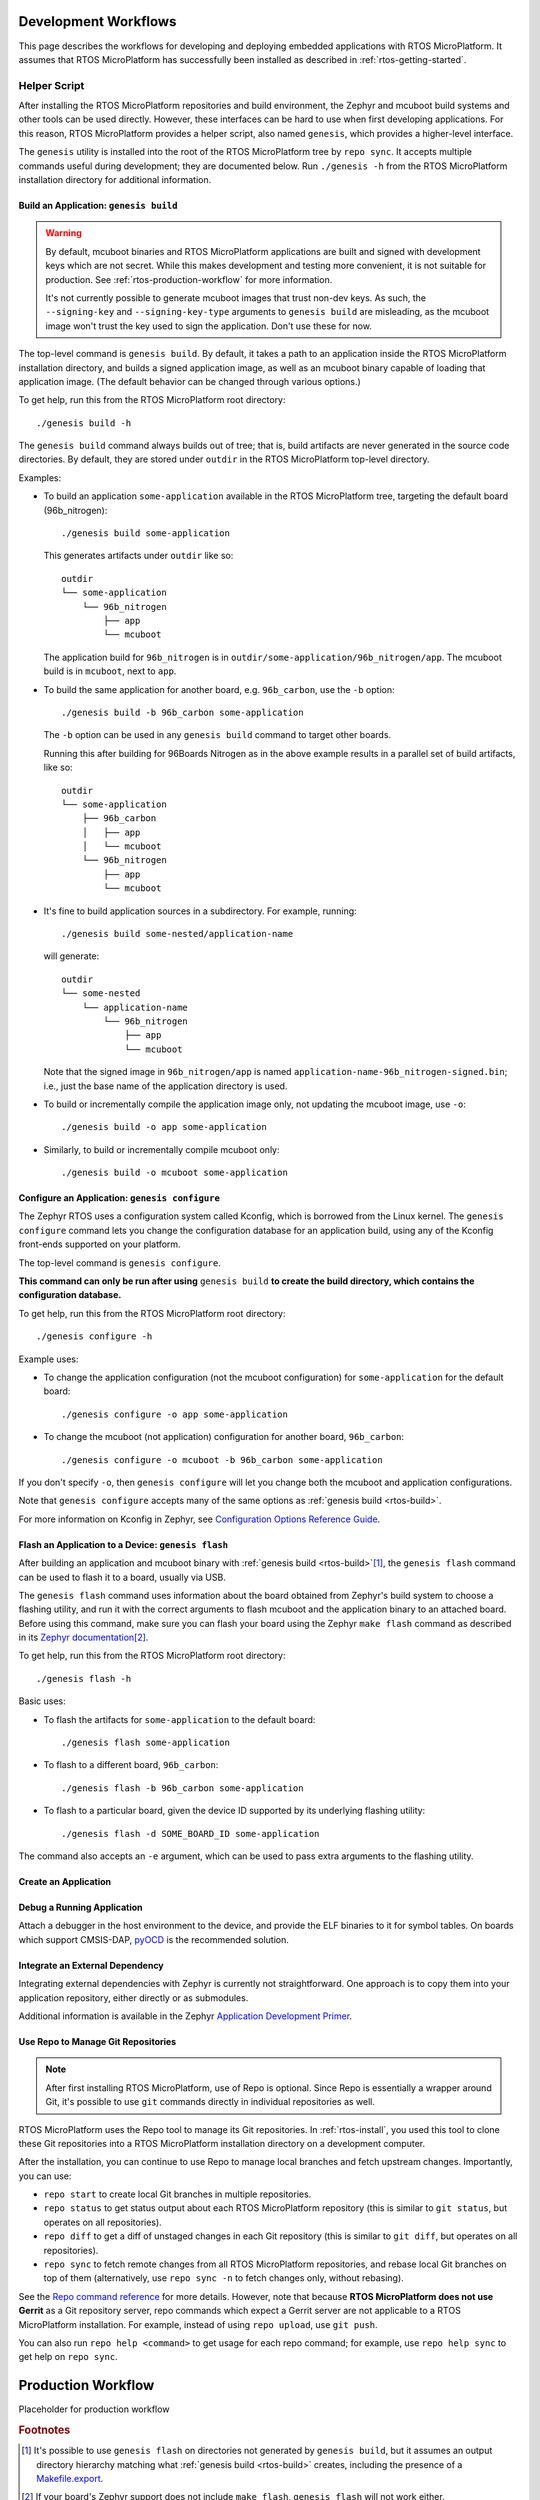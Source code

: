 .. _rtos-workflows:

Development Workflows
=====================

This page describes the workflows for developing and deploying
embedded applications with RTOS MicroPlatform. It assumes that RTOS
MicroPlatform has successfully been installed as described in
:ref:`rtos-getting-started`.

.. _rtos-development-workflow:

Helper Script
-------------

After installing the RTOS MicroPlatform repositories and build environment, the
Zephyr and mcuboot build systems and other tools can be used
directly. However, these interfaces can be hard to use when first
developing applications. For this reason, RTOS MicroPlatform provides a helper
script, also named ``genesis``, which provides a higher-level
interface.

The ``genesis`` utility is installed into the root of the RTOS MicroPlatform
tree by ``repo sync``. It accepts multiple commands useful during
development; they are documented below. Run ``./genesis -h`` from the
RTOS MicroPlatform installation directory for additional information.

.. _rtos-build:

Build an Application: ``genesis build``
~~~~~~~~~~~~~~~~~~~~~~~~~~~~~~~~~~~~~~~

.. warning::

   By default, mcuboot binaries and RTOS MicroPlatform applications are built
   and signed with development keys which are not secret. While this makes
   development and testing more convenient, it is not suitable for
   production. See :ref:`rtos-production-workflow` for more
   information.

   It's not currently possible to generate mcuboot images that trust
   non-dev keys. As such, the ``--signing-key`` and
   ``--signing-key-type`` arguments to ``genesis build`` are
   misleading, as the mcuboot image won't trust the key used to sign
   the application. Don't use these for now.

.. todo::

   Re-work after resolution of https://trello.com/c/mSZPuXxG and
   https://projects.linaro.org/browse/LITE-147

The top-level command is ``genesis build``. By default, it takes a
path to an application inside the RTOS MicroPlatform installation directory,
and builds a signed application image, as well as an mcuboot binary
capable of loading that application image. (The default behavior can
be changed through various options.)

To get help, run this from the RTOS MicroPlatform root directory::

    ./genesis build -h

The ``genesis build`` command always builds out of tree; that is,
build artifacts are never generated in the source code directories. By
default, they are stored under ``outdir`` in the RTOS MicroPlatform top-level
directory.

Examples:

- To build an application ``some-application`` available in the
  RTOS MicroPlatform tree, targeting the default board (96b_nitrogen)::

      ./genesis build some-application

  This generates artifacts under ``outdir`` like so::

      outdir
      └── some-application
          └── 96b_nitrogen
              ├── app
              └── mcuboot

  The application build for ``96b_nitrogen`` is in
  ``outdir/some-application/96b_nitrogen/app``. The mcuboot build is
  in ``mcuboot``, next to ``app``.

- To build the same application for another board,
  e.g. ``96b_carbon``, use the ``-b`` option::

      ./genesis build -b 96b_carbon some-application

  The ``-b`` option can be used in any ``genesis build`` command to
  target other boards.

  Running this after building for 96Boards Nitrogen as in the above
  example results in a parallel set of build artifacts, like so::

      outdir
      └── some-application
          ├── 96b_carbon
          │   ├── app
          │   └── mcuboot
          └── 96b_nitrogen
              ├── app
              └── mcuboot

- It's fine to build application sources in a subdirectory. For
  example, running::

    ./genesis build some-nested/application-name

  will generate::

    outdir
    └── some-nested
        └── application-name
            └── 96b_nitrogen
                ├── app
                └── mcuboot

  Note that the signed image in ``96b_nitrogen/app`` is named
  ``application-name-96b_nitrogen-signed.bin``; i.e., just the base
  name of the application directory is used.

- To build or incrementally compile the application image only, not
  updating the mcuboot image, use ``-o``::

      ./genesis build -o app some-application

- Similarly, to build or incrementally compile mcuboot only::

      ./genesis build -o mcuboot some-application

.. _rtos-configure:

Configure an Application: ``genesis configure``
~~~~~~~~~~~~~~~~~~~~~~~~~~~~~~~~~~~~~~~~~~~~~~~

The Zephyr RTOS uses a configuration system called Kconfig, which is
borrowed from the Linux kernel. The ``genesis configure`` command lets
you change the configuration database for an application build, using
any of the Kconfig front-ends supported on your platform.

The top-level command is ``genesis configure``.

**This command can only be run after using** ``genesis build`` **to
create the build directory, which contains the configuration
database.**

To get help, run this from the RTOS MicroPlatform root directory::

    ./genesis configure -h

Example uses:

- To change the application configuration (not the mcuboot
  configuration) for ``some-application`` for the default board::

      ./genesis configure -o app some-application

- To change the mcuboot (not application) configuration for another
  board, ``96b_carbon``::

      ./genesis configure -o mcuboot -b 96b_carbon some-application

If you don't specify ``-o``, then ``genesis configure`` will let you
change both the mcuboot and application configurations.

Note that ``genesis configure`` accepts many of the same options as
:ref:`genesis build <rtos-build>`.

For more information on Kconfig in Zephyr, see `Configuration Options
Reference Guide
<https://www.zephyrproject.org/doc/reference/kconfig/index.html>`_.

Flash an Application to a Device: ``genesis flash``
~~~~~~~~~~~~~~~~~~~~~~~~~~~~~~~~~~~~~~~~~~~~~~~~~~~

After building an application and mcuboot binary with :ref:`genesis
build <rtos-build>`\ [#makefileexport]_, the ``genesis flash``
command can be used to flash it to a board, usually via USB.

The ``genesis flash`` command uses information about the board
obtained from Zephyr's build system to choose a flashing utility, and
run it with the correct arguments to flash mcuboot and the application
binary to an attached board. Before using this command, make sure you
can flash your board using the Zephyr ``make flash`` command as
described in its `Zephyr documentation
<https://www.zephyrproject.org/doc/boards/boards.html>`_\
[#zephyrflash]_.

To get help, run this from the RTOS MicroPlatform root directory::

  ./genesis flash -h

Basic uses:

- To flash the artifacts for ``some-application`` to the default board::

    ./genesis flash some-application

- To flash to a different board, ``96b_carbon``::

    ./genesis flash -b 96b_carbon some-application

- To flash to a particular board, given the device ID supported by its
  underlying flashing utility::

    ./genesis flash -d SOME_BOARD_ID some-application

The command also accepts an ``-e`` argument, which can be used to pass
extra arguments to the flashing utility.


Create an Application
~~~~~~~~~~~~~~~~~~~~~

.. todo:: fill this in when it's possible.

   https://trello.com/c/Yj5vW4zf
   https://projects.linaro.org/browse/LITE-91
   https://projects.linaro.org/browse/LITE-125

Debug a Running Application
~~~~~~~~~~~~~~~~~~~~~~~~~~~

.. todo:: improve this.

Attach a debugger in the host environment to the device, and provide
the ELF binaries to it for symbol tables. On boards which support
CMSIS-DAP, `pyOCD <https://github.com/mbedmicro/pyOCD>`_ is the
recommended solution.

Integrate an External Dependency
~~~~~~~~~~~~~~~~~~~~~~~~~~~~~~~~

.. todo:: user-friendly instructions, post-CMake transition.

.. _Application Development Primer:
   https://www.zephyrproject.org/doc/application/application.html

Integrating external dependencies with Zephyr is currently not
straightforward. One approach is to copy them into your application
repository, either directly or as submodules.

Additional information is available in the Zephyr `Application
Development Primer`_.

.. _rtos-repo:

Use Repo to Manage Git Repositories
~~~~~~~~~~~~~~~~~~~~~~~~~~~~~~~~~~~

.. note::

   After first installing RTOS MicroPlatform, use of Repo is optional.  Since
   Repo is essentially a wrapper around Git, it's possible to use
   ``git`` commands directly in individual repositories as well.

RTOS MicroPlatform uses the Repo tool to manage its Git repositories. In
:ref:`rtos-install`, you used this tool to clone these Git
repositories into a RTOS MicroPlatform installation directory on a development
computer.

After the installation, you can continue to use Repo to manage local
branches and fetch upstream changes.  Importantly, you can use:

- ``repo start`` to create local Git branches in multiple repositories.
- ``repo status`` to get status output about each RTOS MicroPlatform repository
  (this is similar to ``git status``, but operates on all repositories).
- ``repo diff`` to get a diff of unstaged changes in each Git repository
  (this is similar to ``git diff``, but operates on all repositories).
- ``repo sync`` to fetch remote changes from all RTOS MicroPlatform
  repositories, and rebase local Git branches on top of them (alternatively,
  use ``repo sync -n`` to fetch changes only, without rebasing).

See the `Repo command reference
<https://source.android.com/source/using-repo>`_ for more details.
However, note that because **RTOS MicroPlatform does not use Gerrit** as a Git
repository server, repo commands which expect a Gerrit server are not
applicable to a RTOS MicroPlatform installation. For example, instead of using
``repo upload``, use ``git push``.

You can also run ``repo help <command>`` to get usage for each repo
command; for example, use ``repo help sync`` to get help on ``repo
sync``.

.. _rtos-production-workflow:

Production Workflow
===================

Placeholder for production workflow

.. todo:: Write this section.

   - Minimum sane key management policies
   - Building production-ready mcuboot and application images
     (blocker: https://trello.com/c/mSZPuXxG)
   - Disabling JTAG/SWD or making physical access harder and other
     issues discussed in the threat model.

.. rubric:: Footnotes

.. _Makefile.export:
   https://www.zephyrproject.org/doc/application/application.html#support-for-building-third-party-library-code

.. [#makefileexport]

   It's possible to use ``genesis flash`` on directories not generated
   by ``genesis build``, but it assumes an output directory hierarchy
   matching what :ref:`genesis build <rtos-build>` creates,
   including the presence of a `Makefile.export`_.

.. [#zephyrflash]

   If your board's Zephyr support does not include ``make flash``,
   ``genesis flash`` will not work either.

   ``genesis flash`` exists because the Zephyr ``make flash`` target
   currently only allows flashing a single application binary to a
   board at a fixed address. This is not sufficient for RTOS MicroPlatform,
   which has a more complex flashing process due to the presence of a
   bootloader and an application, which must be flashed in different
   locations.
